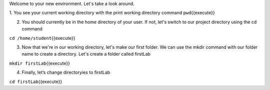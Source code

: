 Welcome to your new environment. Let's take a look around.

1. You see your current working directory with the print working directory command 
``pwd``\ {{execute}}

2. You should currently be in the home directory of your user. If not, let's switch to our project directory using the cd command 

``cd /home/student``\ {{execute}}

3. Now that we're in our working directory, let's make our first folder. We can use the mkdir command with our folder name to create a directory. Let's create a folder called firstLab

``mkdir firstLab``\ {{execute}}


4.  Finally, let’s change directoryies to firstLab

``cd firstLab``\ {{execute}}

